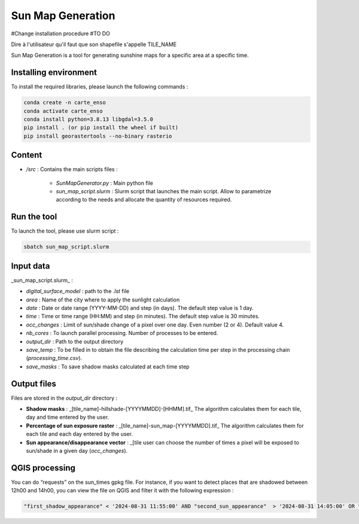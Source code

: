 .. _sunmap_gen:

==================
Sun Map Generation
==================

#Change installation procedure
#TO DO


Dire à l'utilisateur qu'il faut que son shapefile s'appelle TILE_NAME

Sun Map Generation is a tool for generating sunshine maps for a specific area at a specific time.

Installing environment
======================

To install the required libraries, please launch the following commands :

.. code-block:: console

    conda create -n carte_enso
    conda activate carte_enso
    conda install python=3.8.13 libgdal=3.5.0
    pip install . (or pip install the wheel if built)
    pip install georastertools --no-binary rasterio


Content
=======


- `/src` : Contains the main scripts files :

    - `SunMapGenerator.py` : Main python file
    - `sun_map_script.slurm` : Slurm script that launches the main script. Allow to parametrize according to the needs and allocate the quantity of resources required.


Run the tool
============

To launch the tool, please use slurm script :

.. code-block:: console

    sbatch sun_map_script.slurm

Input data
==========

_sun_map_script.slurm_ :

.. code-block:: console
    #!/bin/bash
    #SBATCH --job-name=sunmap       # job's name
    #SBATCH --output=outfile-%j.out
    #SBATCH --error=errfile-%j.err
    #SBATCH -N 1                        # number of nodes (or --nodes=1)
    #SBATCH -n 32                       # number of tasks (or --tasks=8)
    #SBATCH --mem-per-cpu=8000M         # memory per core
    #SBATCH --time=01:00:00             # Wall Time
    #SBATCH --account=cnes_level2       # MANDATORY : account  ( launch myaccounts to list your accounts)
    #SBATCH --export=none               # To start the job with a clean environnement and source of ~/.bashrc

    ml conda
    conda activate /work/EOLAB/USERS/duthoit/envs/conda/crt_enso/

    cd /work/EOLAB/USERS/duthoit/CARTE_ENSOILLEMENT/src/

    python SunMapGenerator.py --digital_surface_model /work/EOLAB/USERS/duthoit/CARTE_ENSOILLEMENT/listings/listing_test.lst\
                              --area Paris \
                              --date 2024-07-20 2024-07-30 3 \
                              --time 10:00 14:00 30 \
                              --nb_cores 32 \
                              --occ_changes 4 \
                              --output_dir /work/EOLAB/USERS/duthoit/CARTE_ENSOILLEMENT/outputs/ \
                              --save_temp \
                              --save_masks


- `digital_surface_model` : path to the `.lst` file
- `area` : Name of the city where to apply the sunlight calculation
- `date` : Date or date range (YYYY-MM-DD) and step (in days). The default step value is 1 day.
- `time` : Time or time range (HH:MM) and step (in minutes). The default step value is 30 minutes.
- `occ_changes` : Limit of sun/shade change of a pixel over one day. Even number (2 or 4). Default value 4.
- `nb_cores` : To launch parallel processing. Number of processes to be entered.
- `output_dir` : Path to the output directory
- `save_temp` : To be filled in to obtain the file describing the calculation time per step in the processing chain (`processing_time.csv`).
- `save_masks` : To save shadow masks calculated at each time step

Output files
============

Files are stored in the `output_dir` directory :

- **Shadow masks** : _[tile_name]-hillshade-[YYYYMMDD]-[HHMM].tif_ The algorithm calculates them for each tile, day and time entered by the user.

- **Percentage of sun exposure raster** : _[tile_name]-sun_map-[YYYYMMDD].tif_ The algorithm calculates them for each tile and each day entered by the user.

- **Sun appearance/disappearance vector** : _[tile user can choose the number of times a pixel will be exposed to sun/shade in a given day (`occ_changes`).


QGIS processing
===============

You can do “requests” on the sun_times gpkg file. For instance, if you want to detect places that are shadowed between 12h00 and 14h00, you can view the file on QGIS and filter it with the following expression :

.. code-block:: console

    "first_shadow_appearance" < '2024-08-31 11:55:00' AND "second_sun_appearance"  > '2024-08-31 14:05:00' OR "second_shadow_appearance"  < '2024-08-31 11:55:00'

